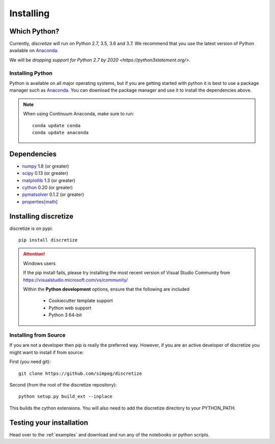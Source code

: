 .. _api_installing:

Installing
**********

Which Python?
=============

Currently, `discretize` will run on Python 2.7, 3.5, 3.6 and 3.7. We recommend that you
use the latest version of Python available on `Anaconda <https://www.anaconda.com/download>`_.

We will be `dropping support for Python 2.7 by 2020 <https://python3statement.org/>`.

Installing Python
-----------------

Python is available on all major operating systems, but if you are getting started with python
it is best to use a package manager such as
`Anaconda <https://www.anaconda.com/download>`_.
You can download the package manager and use it to install the dependencies above.

.. note::
    When using Continuum Anaconda, make sure to run::

        conda update conda
        conda update anaconda

Dependencies
============

- `numpy <http://www.numpy.org>`_ 1.8 (or greater)
- `scipy <https://docs.scipy.org/doc/scipy/reference>`_ 0.13 (or greater)
- `matplotlib <https://matplotlib.org>`_ 1.3 (or greater)
- `cython <https://cython.org/>`_ 0.20 (or greater)
- `pymatsolver <https://pymatsolver.readthedocs.io/en/latest/>`_ 0.1.2 (or greater)
- `properties[math] <http://propertiespy.readthedocs.io>`_


Installing discretize
=====================

discretize is on pypi::

    pip install discretize

.. attention:: Windows users

    If the pip install fails, please try installing the most recent version of
    Visual Studio Community from https://visualstudio.microsoft.com/vs/community/

    Within the **Python development** options, ensure that the following are included

        - Cookiecutter template support
        - Python web support
        - Python 3 64-bit

    .. image:: ../images/visual-studio-community.png
        :align: center



Installing from Source
----------------------

If you are not a developer then pip is really the preferred way. However, if
you are an active developer of discretize you might want to install if from source:

First (you need git)::

    git clone https://github.com/simpeg/discretize

Second (from the root of the discretize repository)::

    python setup.py build_ext --inplace

This builds the cython extensions. You will also need to add
the discretize directory to your PYTHON_PATH.


Testing your installation
=========================

Head over to the :ref:`examples` and download and run any of the notebooks or python scripts.
